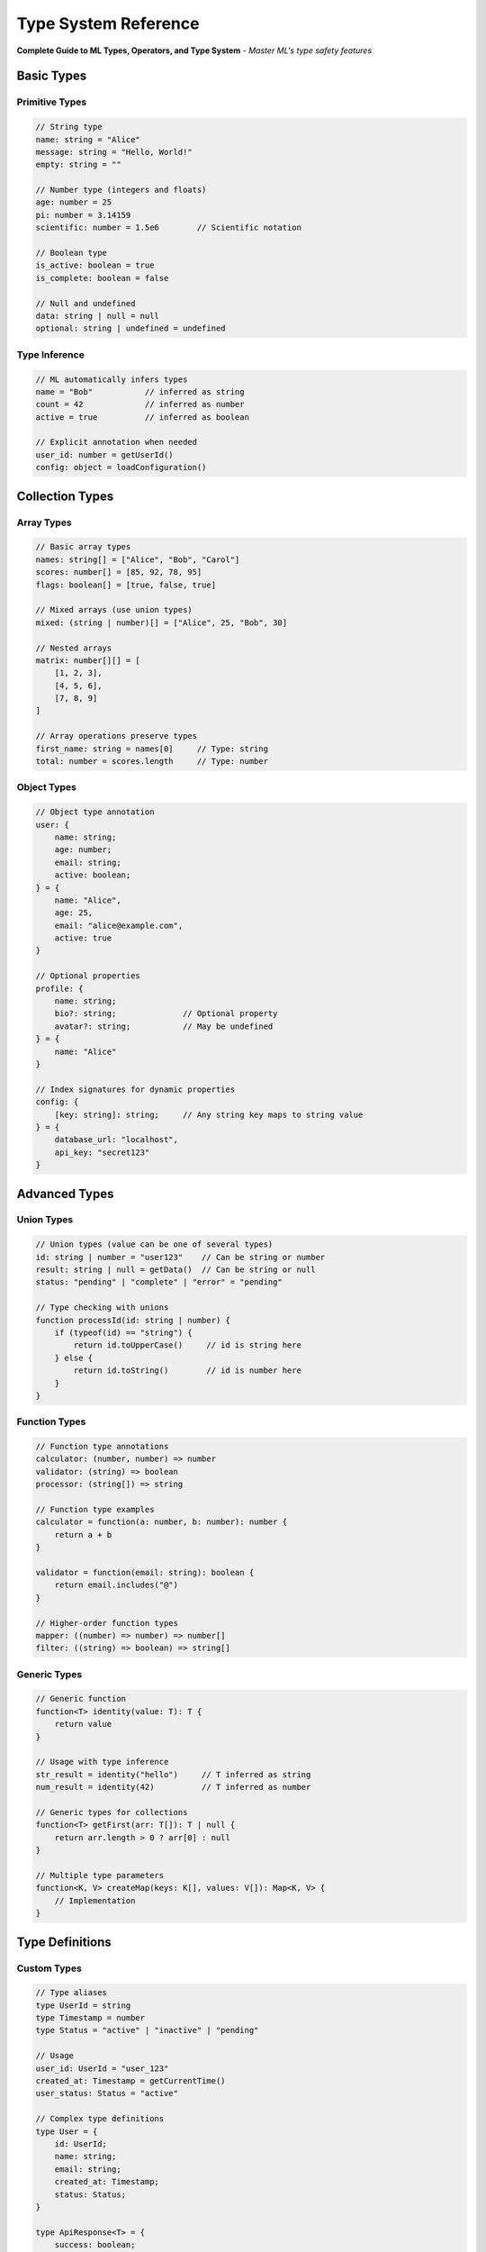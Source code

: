 ==================
Type System Reference
==================

**Complete Guide to ML Types, Operators, and Type System** - *Master ML's type safety features*

Basic Types
===========

Primitive Types
---------------

.. code-block:: ml

   // String type
   name: string = "Alice"
   message: string = "Hello, World!"
   empty: string = ""

   // Number type (integers and floats)
   age: number = 25
   pi: number = 3.14159
   scientific: number = 1.5e6        // Scientific notation

   // Boolean type
   is_active: boolean = true
   is_complete: boolean = false

   // Null and undefined
   data: string | null = null
   optional: string | undefined = undefined

Type Inference
--------------

.. code-block:: ml

   // ML automatically infers types
   name = "Bob"           // inferred as string
   count = 42             // inferred as number
   active = true          // inferred as boolean

   // Explicit annotation when needed
   user_id: number = getUserId()
   config: object = loadConfiguration()

Collection Types
================

Array Types
-----------

.. code-block:: ml

   // Basic array types
   names: string[] = ["Alice", "Bob", "Carol"]
   scores: number[] = [85, 92, 78, 95]
   flags: boolean[] = [true, false, true]

   // Mixed arrays (use union types)
   mixed: (string | number)[] = ["Alice", 25, "Bob", 30]

   // Nested arrays
   matrix: number[][] = [
       [1, 2, 3],
       [4, 5, 6],
       [7, 8, 9]
   ]

   // Array operations preserve types
   first_name: string = names[0]     // Type: string
   total: number = scores.length     // Type: number

Object Types
------------

.. code-block:: ml

   // Object type annotation
   user: {
       name: string;
       age: number;
       email: string;
       active: boolean;
   } = {
       name: "Alice",
       age: 25,
       email: "alice@example.com",
       active: true
   }

   // Optional properties
   profile: {
       name: string;
       bio?: string;              // Optional property
       avatar?: string;           // May be undefined
   } = {
       name: "Alice"
   }

   // Index signatures for dynamic properties
   config: {
       [key: string]: string;     // Any string key maps to string value
   } = {
       database_url: "localhost",
       api_key: "secret123"
   }

Advanced Types
==============

Union Types
-----------

.. code-block:: ml

   // Union types (value can be one of several types)
   id: string | number = "user123"    // Can be string or number
   result: string | null = getData()  // Can be string or null
   status: "pending" | "complete" | "error" = "pending"

   // Type checking with unions
   function processId(id: string | number) {
       if (typeof(id) == "string") {
           return id.toUpperCase()     // id is string here
       } else {
           return id.toString()        // id is number here
       }
   }

Function Types
--------------

.. code-block:: ml

   // Function type annotations
   calculator: (number, number) => number
   validator: (string) => boolean
   processor: (string[]) => string

   // Function type examples
   calculator = function(a: number, b: number): number {
       return a + b
   }

   validator = function(email: string): boolean {
       return email.includes("@")
   }

   // Higher-order function types
   mapper: ((number) => number) => number[]
   filter: ((string) => boolean) => string[]

Generic Types
-------------

.. code-block:: ml

   // Generic function
   function<T> identity(value: T): T {
       return value
   }

   // Usage with type inference
   str_result = identity("hello")     // T inferred as string
   num_result = identity(42)          // T inferred as number

   // Generic types for collections
   function<T> getFirst(arr: T[]): T | null {
       return arr.length > 0 ? arr[0] : null
   }

   // Multiple type parameters
   function<K, V> createMap(keys: K[], values: V[]): Map<K, V> {
       // Implementation
   }

Type Definitions
================

Custom Types
------------

.. code-block:: ml

   // Type aliases
   type UserId = string
   type Timestamp = number
   type Status = "active" | "inactive" | "pending"

   // Usage
   user_id: UserId = "user_123"
   created_at: Timestamp = getCurrentTime()
   user_status: Status = "active"

   // Complex type definitions
   type User = {
       id: UserId;
       name: string;
       email: string;
       created_at: Timestamp;
       status: Status;
   }

   type ApiResponse<T> = {
       success: boolean;
       data?: T;
       error?: string;
       timestamp: Timestamp;
   }

Interface Types
---------------

.. code-block:: ml

   // Interface for objects
   interface Drawable {
       draw(): void;
       move(x: number, y: number): void;
       getPosition(): { x: number, y: number };
   }

   // Interface for configuration
   interface DatabaseConfig {
       host: string;
       port: number;
       username: string;
       password: string;
       database: string;
   }

   // Extending interfaces
   interface AdminConfig extends DatabaseConfig {
       admin_key: string;
       backup_interval: number;
   }

Operators and Type Coercion
===========================

Arithmetic Operators
--------------------

.. code-block:: ml

   // Type-safe arithmetic
   a: number = 10
   b: number = 3

   result1: number = a + b      // 13 - addition
   result2: number = a - b      // 7 - subtraction
   result3: number = a * b      // 30 - multiplication
   result4: number = a / b      // 3.33... - division
   result5: number = a % b      // 1 - modulo
   result6: number = a ** b     // 1000 - exponentiation

   // String concatenation
   greeting: string = "Hello, " + name + "!"
   formatted: string = `User ${name} is ${age} years old`

Comparison Operators
-------------------

.. code-block:: ml

   // Type-aware comparisons
   a: number = 10
   b: number = 20
   name: string = "Alice"

   is_equal: boolean = a == b           // false - equality
   is_not_equal: boolean = a != b       // true - inequality
   is_less: boolean = a < b             // true - less than
   is_less_equal: boolean = a <= b      // true - less than or equal
   is_greater: boolean = a > b          // false - greater than
   is_greater_equal: boolean = a >= b   // false - greater than or equal

   // String comparisons
   is_same_name: boolean = name == "Alice"     // true
   comes_before: boolean = name < "Bob"        // true (alphabetical)

Logical Operators
-----------------

.. code-block:: ml

   // Boolean logic
   is_active: boolean = true
   is_verified: boolean = false
   age: number = 25

   // Logical AND
   can_access: boolean = is_active && is_verified

   // Logical OR
   needs_review: boolean = !is_verified || age < 18

   // Logical NOT
   is_inactive: boolean = !is_active

   // Null coalescing
   display_name: string = user.nickname ?? user.name ?? "Anonymous"

Type Guards and Checking
========================

Runtime Type Checking
---------------------

.. code-block:: ml

   function processValue(value: string | number | null) {
       // Type checking with typeof
       if (typeof(value) == "string") {
           return value.toUpperCase()        // value is string
       } else if (typeof(value) == "number") {
           return value * 2                  // value is number
       } else {
           return "No value provided"        // value is null
       }
   }

   // Array type checking
   function processData(data: unknown) {
       if (isArray(data)) {
           return data.length               // data is array
       } else if (isObject(data)) {
           return Object.keys(data).length  // data is object
       } else {
           return 0
       }
   }

Property Checking
-----------------

.. code-block:: ml

   // Check object properties
   function getUserEmail(user: object): string | null {
       if ("email" in user && typeof(user.email) == "string") {
           return user.email
       }
       return null
   }

   // Safe property access
   function getNestedValue(obj: object): string | null {
       if ("user" in obj && isObject(obj.user) && "profile" in obj.user) {
           profile = obj.user.profile
           if ("email" in profile && typeof(profile.email) == "string") {
               return profile.email
           }
       }
       return null
   }

Type Conversion
===============

Explicit Conversion
-------------------

.. code-block:: ml

   // String conversions
   num_str: string = toString(42)           // "42"
   bool_str: string = toString(true)        // "true"
   array_str: string = toString([1, 2, 3])  // "[1, 2, 3]"

   // Number conversions
   str_num: number = toNumber("42")         // 42
   bool_num: number = toNumber(true)        // 1
   parsed: number = parseInt("42px")        // 42
   float_parsed: number = parseFloat("3.14") // 3.14

   // Boolean conversions
   str_bool: boolean = toBoolean("true")    // true
   num_bool: boolean = toBoolean(1)         // true
   empty_bool: boolean = toBoolean("")      // false

Safe Type Conversion
--------------------

.. code-block:: ml

   // Safe conversion with validation
   function safeToNumber(value: string): number | null {
       if (isNumericString(value)) {
           return toNumber(value)
       }
       return null
   }

   function safeParseJSON(json: string): object | null {
       try {
           return parseJSON(json)
       } catch (error) {
           return null
       }
   }

Common Type Patterns
====================

Result Type Pattern
-------------------

.. code-block:: ml

   type Result<T, E> = {
       success: boolean;
       data?: T;
       error?: E;
   }

   function divideNumbers(a: number, b: number): Result<number, string> {
       if (b == 0) {
           return { success: false, error: "Division by zero" }
       }
       return { success: true, data: a / b }
   }

   // Usage
   result = divideNumbers(10, 2)
   if (result.success) {
       print("Result:", result.data)    // data is number
   } else {
       print("Error:", result.error)    // error is string
   }

Option Type Pattern
-------------------

.. code-block:: ml

   type Option<T> = T | null

   function findUser(id: string): Option<User> {
       user = database.findById(id)
       return user ?? null
   }

   // Usage with type checking
   user = findUser("123")
   if (user != null) {
       print("Found:", user.name)       // user is User, not null
   } else {
       print("User not found")
   }

Validation Types
----------------

.. code-block:: ml

   type ValidationResult = {
       valid: boolean;
       errors: string[];
   }

   function validateUser(user: object): ValidationResult {
       errors: string[] = []

       if (!("name" in user) || typeof(user.name) != "string") {
           errors.push("Name is required and must be a string")
       }

       if (!("email" in user) || !validateEmail(user.email)) {
           errors.push("Valid email is required")
       }

       if (!("age" in user) || typeof(user.age) != "number" || user.age < 0) {
           errors.push("Age must be a positive number")
       }

       return {
           valid: errors.length == 0,
           errors: errors
       }
   }

Type System Best Practices
==========================

1. **Use Type Annotations**: Be explicit with complex types
2. **Prefer Union Types**: Use `string | null` instead of any
3. **Validate at Boundaries**: Check types when data enters your system
4. **Use Result Types**: Handle errors explicitly with Result<T, E> pattern
5. **Leverage Type Guards**: Use `typeof` and custom type checking functions
6. **Define Custom Types**: Create type aliases for domain-specific data
7. **Keep Types Simple**: Complex types are harder to understand and maintain

Type System Quick Tips
======================

.. code-block:: ml

   // ✅ Good: Clear, explicit types
   function calculateTax(income: number, rate: number): number {
       return income * rate
   }

   // ✅ Good: Union types for nullable values
   function findUser(id: string): User | null {
       return database.find(id) ?? null
   }

   // ✅ Good: Type guards for safety
   function processInput(input: unknown) {
       if (typeof(input) == "string") {
           return input.trim()
       }
       return null
   }

   // ❌ Avoid: Using 'any' type equivalent (object without constraints)
   function badFunction(data) {  // Type unclear
       return data.someProperty  // Unsafe access
   }

**Remember:** ML's type system is designed for safety - embrace type annotations for better code reliability!